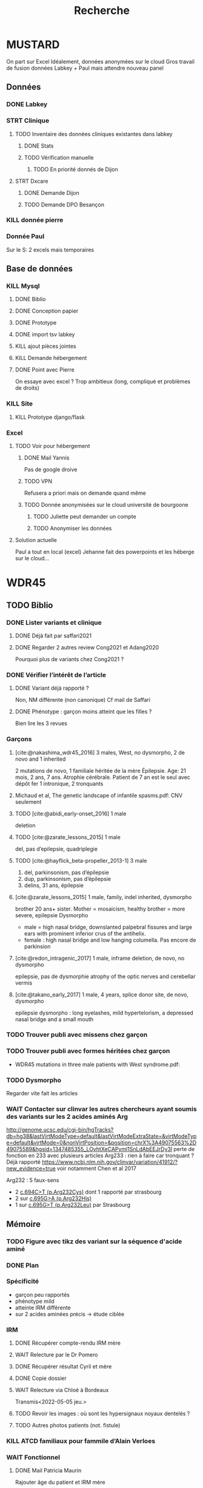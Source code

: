 #+TITLE: Recherche

* MUSTARD
:PROPERTIES:
:CATEGORY: mustard
:END:
On part sur Excel
Idéalement, données anonymées sur le cloud
Gros travail de fusion données Labkey + Paul mais attendre nouveau panel
** Données
*** DONE Labkey
*** STRT Clinique
**** TODO Inventaire des données cliniques existantes dans labkey
***** DONE Stats
***** TODO Vérification manuelle
****** TODO En priorité donnés de Dijon
SCHEDULED: <2022-04-12 Tue>

**** STRT Dxcare
***** DONE Demande Dijon
***** TODO Demande DPO Besançon
*** KILL donnée pierre
CLOSED: [2022-05-05 jeu. 17:53]
*** Donnée Paul
Sur le S:
2 excels mais temporaires
** Base de données
*** KILL Mysql
**** DONE Biblio
**** DONE Conception papier
**** DONE Prototype
**** DONE import tsv labkey
**** KILL ajout pièces jointes
**** KILL Demande hébergement
**** DONE Point avec Pierre
On essaye avec excel ?
Trop ambitieux (long, compliqué et problèmes de droits)
*** KILL Site
**** KILL Prototype django/flask
*** Excel
**** TODO Voir pour hébergement
***** DONE Mail Yannis
CLOSED: [2022-05-01 Sun 19:50] SCHEDULED: <2022-04-13 Wed>
Pas de google droive
***** TODO VPN
Refusera a priori mais on demande quand même
***** TODO Donnée anonymisées sur le cloud université de bourgoone
****** TODO Juliette peut demander un compte
****** TODO Anonymiser les données
**** Solution actuelle
Paul a tout en local (excel)
Jehanne fait des powerpoints et les héberge sur le cloud...

* WDR45
** TODO Biblio
*** DONE Lister variants et clinique
CLOSED: [2022-05-05 jeu. 17:56]
***** DONE Déjà fait par saffari2021
CLOSED: [2022-04-18 Mon 21:56]
***** DONE Regarder 2 autres review Cong2021 et Adang2020
CLOSED: [2022-05-05 jeu. 17:56]
Pourquoi plus de variants chez Cong2021 ?
*** DONE Vérifier l’intérêt de l’article
CLOSED: [2022-05-05 jeu. 17:56]
***** DONE Variant déjà rapporté ?
CLOSED: [2022-05-01 Sun 19:52]
Non, NM différente (non canonique)
Cf mail de Saffari
***** DONE Phénotype : garçon moins atteint que les filles ?
CLOSED: [2022-05-05 jeu. 17:56]
Bien lire les 3 revues
*** Garçons
**** [cite:@nakashima_wdr45_2016] 3 males, West, no dysmorpho, 2 de novo and 1 inherited
2 mutations de novo, 1 familiale héritée de la mère
  Épilepsie. Age: 21 mois, 2 ans, 7 ans. Atrophie cérébrale. Patient de 7 an est le seul avec dépôt fer
  1 intronique, 2 tronquants
**** Michaud et al, The genetic landscape of infantile spasms.pdf: CNV seulement
**** TODO [cite:@abidi_early-onset_2016] 1 male
deletion
**** TODO [cite:@zarate_lessons_2015] 1 male
del, pas d’epilepsie, quadriplegie
**** TODO [cite:@hayflick_beta-propeller_2013-1] 3 male
1. del, parkinsonism, pas d’épilepsie
2. dup, parkinsonism, pas d’épilepsie
3. delins, 31 ans, épilepsie
**** [cite:@zarate_lessons_2015] 1 male, family, indel inherited, dysmorpho
brother 20 ans+ sister. Mother = mosaicism, healthy
brother = more severe, epilepsie
Dysmorpho
- male = high nasal bridge, downslanted palpebral fissures and large ears with prominent inferior crus of the antihelix.
- female : high nasal bridge and low hanging columella.
  Pas encore de parkinsion
**** [cite:@redon_intragenic_2017] 1 male, inframe deletion, de novo, no dysmorpho
epilepsie, pas de dysmorphie
atrophy of the optic nerves and cerebellar vermis
**** [cite:@takano_early_2017] 1 male, 4 years,  splice donor site, de novo, dysmorpho
epilepsie
dysmorpho : long eyelashes, mild hypertelorism, a depressed nasal bridge and a small mouth
*** TODO Trouver publi avec missens chez garçon
*** TODO Trouver publi avec formes héritées chez garçon
- WDR45 mutations in three male patients with West syndrome.pdf:
*** TODO Dysmorpho
Regarder vite fait les articles
*** WAIT Contacter sur clinvar les autres chercheurs ayant soumis des variants sur les 2 acides aminés Arg
http://genome.ucsc.edu/cgi-bin/hgTracks?db=hg38&lastVirtModeType=default&lastVirtModeExtraState=&virtModeType=default&virtMode=0&nonVirtPosition=&position=chrX%3A49075563%2D49075589&hgsid=1347485355_LOvhtXeCAPyml1SnLdAbEEJrDy3l
perte de fonction en 233 avec plusieurs articles
Arg233 : rien à faire car tronquant ? Déjà rapporté
https://www.ncbi.nlm.nih.gov/clinvar/variation/41912/?new_evidence=true
voir notamment Chen et al 2017

Arg232 : 5 faux-sens
- 2 [[https://www.ncbi.nlm.nih.gov/clinvar/variation/805749/][c.694C>T (p.Arg232Cys)]] dont 1 rapporté par strasbourg
- 2 sur [[https://www.ncbi.nlm.nih.gov/clinvar/variation/639948/?new_evidence=true][c.695G>A (p.Arg232His)]]
- 1 sur  [[https://www.ncbi.nlm.nih.gov/clinvar/variation/981426/][c.695G>T (p.Arg232Leu)]] par Strasbourg
** Mémoire
*** TODO Figure avec tikz des variant sur la séquence d'acide aminé
:PROPERTIES:
:CATEGORY: memoire
:END:
*** DONE Plan
CLOSED: [2022-05-05 jeu. 17:56] DEADLINE: <2022-05-04 mer. 19:00>
*** Spécificité
- garçon peu rapportés
- phénotype mild
- atteinte IRM différente
- sur 2 acides aminées précis -> étude ciblée
*** IRM
**** DONE Récupérer compte-rendu IRM mère
**** WAIT Relecture par le Dr Pomero
**** DONE Récupérer résultat Cyril et mère
CLOSED: [2022-05-01 Sun 19:52]
**** DONE Copie dossier
CLOSED: [2022-05-01 Sun 19:52]
**** WAIT Relecture via Chloé à Bordeaux
Transmis<2022-05-05 jeu.>
**** TODO Revoir les images : où sont les hypersignaux noyaux dentelés ?
**** TODO Autres photos patients (not. fistule)

*** KILL ATCD familiaux pour fammile d’Alain Verloes
CLOSED: [2022-05-05 jeu. 17:57]
*** WAIT Fonctionnel
**** DONE Mail Patricia Maurin
Rajouter âge du patient et IRM mère
**** DONE Réunion avec Patricia Maurin
CLOSED: [2022-05-05 jeu. 17:44]
Vont lancer les tests mais ne sera pas prêt pour le mémoire
Patients intéressant car phénotype mild
**** KILL Mail Binnaz Yalcin
Regarder sa biblio avant !
**** DONE Démarré analyse
CLOSED: [2022-05-05 jeu. 17:57]
*** WAIT Article
Réunion du  <2022-05-05 jeu.> : on commence le fonctionnel, attendre de leur nouvelles pour publier
